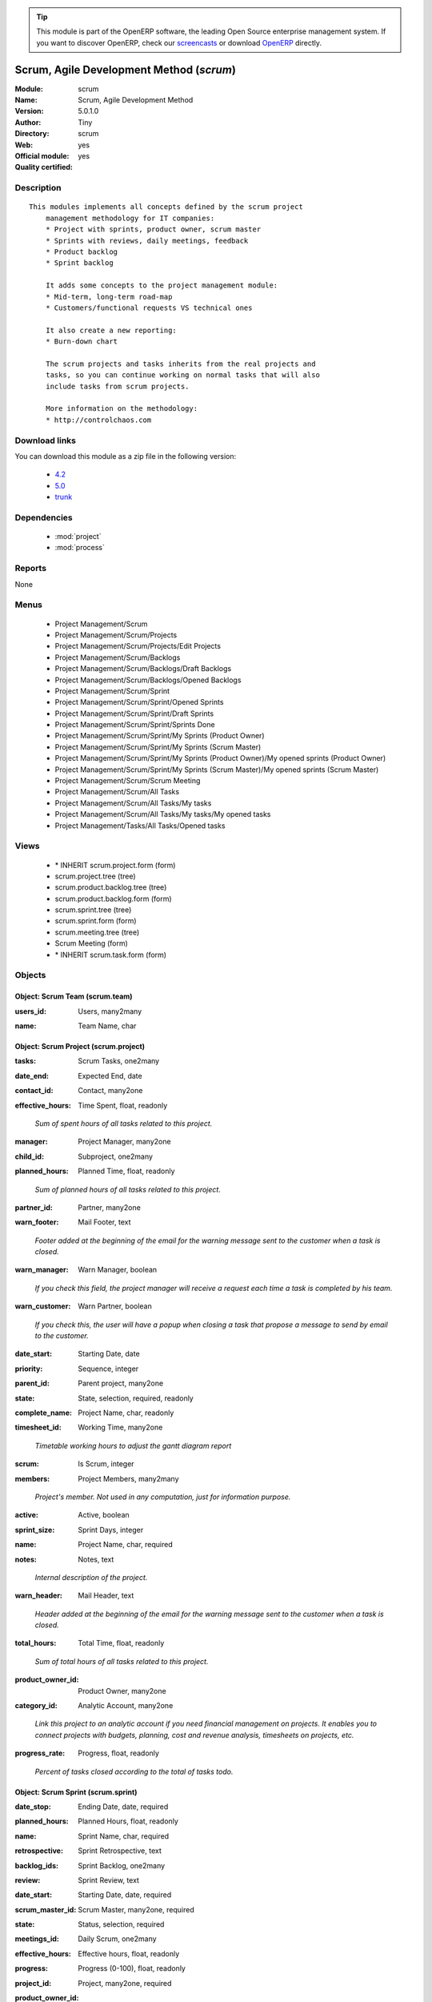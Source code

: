
.. i18n: .. module:: scrum
.. i18n:     :synopsis: Scrum, Agile Development Method (Official, Quality Certified)
.. i18n:     :noindex:
.. i18n: .. 
..

.. module:: scrum
    :synopsis: Scrum, Agile Development Method (Official, Quality Certified)
    :noindex:
.. 

.. i18n: .. raw:: html
.. i18n: 
.. i18n:       <br />
.. i18n:     <link rel="stylesheet" href="../_static/hide_objects_in_sidebar.css" type="text/css" />
..

.. raw:: html

      <br />
    <link rel="stylesheet" href="../_static/hide_objects_in_sidebar.css" type="text/css" />

.. i18n: .. tip:: This module is part of the OpenERP software, the leading Open Source 
.. i18n:   enterprise management system. If you want to discover OpenERP, check our 
.. i18n:   `screencasts <http://openerp.tv>`_ or download 
.. i18n:   `OpenERP <http://openerp.com>`_ directly.
..

.. tip:: This module is part of the OpenERP software, the leading Open Source 
  enterprise management system. If you want to discover OpenERP, check our 
  `screencasts <http://openerp.tv>`_ or download 
  `OpenERP <http://openerp.com>`_ directly.

.. i18n: .. raw:: html
.. i18n: 
.. i18n:     <div class="js-kit-rating" title="" permalink="" standalone="yes" path="/scrum"></div>
.. i18n:     <script src="http://js-kit.com/ratings.js"></script>
..

.. raw:: html

    <div class="js-kit-rating" title="" permalink="" standalone="yes" path="/scrum"></div>
    <script src="http://js-kit.com/ratings.js"></script>

.. i18n: Scrum, Agile Development Method (*scrum*)
.. i18n: =========================================
.. i18n: :Module: scrum
.. i18n: :Name: Scrum, Agile Development Method
.. i18n: :Version: 5.0.1.0
.. i18n: :Author: Tiny
.. i18n: :Directory: scrum
.. i18n: :Web: 
.. i18n: :Official module: yes
.. i18n: :Quality certified: yes
..

Scrum, Agile Development Method (*scrum*)
=========================================
:Module: scrum
:Name: Scrum, Agile Development Method
:Version: 5.0.1.0
:Author: Tiny
:Directory: scrum
:Web: 
:Official module: yes
:Quality certified: yes

.. i18n: Description
.. i18n: -----------
..

Description
-----------

.. i18n: ::
.. i18n: 
.. i18n:   This modules implements all concepts defined by the scrum project
.. i18n:       management methodology for IT companies:
.. i18n:       * Project with sprints, product owner, scrum master
.. i18n:       * Sprints with reviews, daily meetings, feedback
.. i18n:       * Product backlog
.. i18n:       * Sprint backlog
.. i18n:   
.. i18n:       It adds some concepts to the project management module:
.. i18n:       * Mid-term, long-term road-map
.. i18n:       * Customers/functional requests VS technical ones
.. i18n:   
.. i18n:       It also create a new reporting:
.. i18n:       * Burn-down chart
.. i18n:   
.. i18n:       The scrum projects and tasks inherits from the real projects and
.. i18n:       tasks, so you can continue working on normal tasks that will also
.. i18n:       include tasks from scrum projects.
.. i18n:   
.. i18n:       More information on the methodology:
.. i18n:       * http://controlchaos.com
..

::

  This modules implements all concepts defined by the scrum project
      management methodology for IT companies:
      * Project with sprints, product owner, scrum master
      * Sprints with reviews, daily meetings, feedback
      * Product backlog
      * Sprint backlog
  
      It adds some concepts to the project management module:
      * Mid-term, long-term road-map
      * Customers/functional requests VS technical ones
  
      It also create a new reporting:
      * Burn-down chart
  
      The scrum projects and tasks inherits from the real projects and
      tasks, so you can continue working on normal tasks that will also
      include tasks from scrum projects.
  
      More information on the methodology:
      * http://controlchaos.com

.. i18n: Download links
.. i18n: --------------
..

Download links
--------------

.. i18n: You can download this module as a zip file in the following version:
..

You can download this module as a zip file in the following version:

.. i18n:   * `4.2 <http://www.openerp.com/download/modules/4.2/scrum.zip>`_
.. i18n:   * `5.0 <http://www.openerp.com/download/modules/5.0/scrum.zip>`_
.. i18n:   * `trunk <http://www.openerp.com/download/modules/trunk/scrum.zip>`_
..

  * `4.2 <http://www.openerp.com/download/modules/4.2/scrum.zip>`_
  * `5.0 <http://www.openerp.com/download/modules/5.0/scrum.zip>`_
  * `trunk <http://www.openerp.com/download/modules/trunk/scrum.zip>`_

.. i18n: Dependencies
.. i18n: ------------
..

Dependencies
------------

.. i18n:  * :mod:`project`
.. i18n:  * :mod:`process`
..

 * :mod:`project`
 * :mod:`process`

.. i18n: Reports
.. i18n: -------
..

Reports
-------

.. i18n: None
..

None

.. i18n: Menus
.. i18n: -------
..

Menus
-------

.. i18n:  * Project Management/Scrum
.. i18n:  * Project Management/Scrum/Projects
.. i18n:  * Project Management/Scrum/Projects/Edit Projects
.. i18n:  * Project Management/Scrum/Backlogs
.. i18n:  * Project Management/Scrum/Backlogs/Draft Backlogs
.. i18n:  * Project Management/Scrum/Backlogs/Opened Backlogs
.. i18n:  * Project Management/Scrum/Sprint
.. i18n:  * Project Management/Scrum/Sprint/Opened Sprints
.. i18n:  * Project Management/Scrum/Sprint/Draft Sprints
.. i18n:  * Project Management/Scrum/Sprint/Sprints Done
.. i18n:  * Project Management/Scrum/Sprint/My Sprints (Product Owner)
.. i18n:  * Project Management/Scrum/Sprint/My Sprints (Scrum Master)
.. i18n:  * Project Management/Scrum/Sprint/My Sprints (Product Owner)/My opened sprints (Product Owner)
.. i18n:  * Project Management/Scrum/Sprint/My Sprints (Scrum Master)/My opened sprints (Scrum Master)
.. i18n:  * Project Management/Scrum/Scrum Meeting
.. i18n:  * Project Management/Scrum/All Tasks
.. i18n:  * Project Management/Scrum/All Tasks/My tasks
.. i18n:  * Project Management/Scrum/All Tasks/My tasks/My opened tasks
.. i18n:  * Project Management/Tasks/All Tasks/Opened tasks
..

 * Project Management/Scrum
 * Project Management/Scrum/Projects
 * Project Management/Scrum/Projects/Edit Projects
 * Project Management/Scrum/Backlogs
 * Project Management/Scrum/Backlogs/Draft Backlogs
 * Project Management/Scrum/Backlogs/Opened Backlogs
 * Project Management/Scrum/Sprint
 * Project Management/Scrum/Sprint/Opened Sprints
 * Project Management/Scrum/Sprint/Draft Sprints
 * Project Management/Scrum/Sprint/Sprints Done
 * Project Management/Scrum/Sprint/My Sprints (Product Owner)
 * Project Management/Scrum/Sprint/My Sprints (Scrum Master)
 * Project Management/Scrum/Sprint/My Sprints (Product Owner)/My opened sprints (Product Owner)
 * Project Management/Scrum/Sprint/My Sprints (Scrum Master)/My opened sprints (Scrum Master)
 * Project Management/Scrum/Scrum Meeting
 * Project Management/Scrum/All Tasks
 * Project Management/Scrum/All Tasks/My tasks
 * Project Management/Scrum/All Tasks/My tasks/My opened tasks
 * Project Management/Tasks/All Tasks/Opened tasks

.. i18n: Views
.. i18n: -----
..

Views
-----

.. i18n:  * \* INHERIT scrum.project.form (form)
.. i18n:  * scrum.project.tree (tree)
.. i18n:  * scrum.product.backlog.tree (tree)
.. i18n:  * scrum.product.backlog.form (form)
.. i18n:  * scrum.sprint.tree (tree)
.. i18n:  * scrum.sprint.form (form)
.. i18n:  * scrum.meeting.tree (tree)
.. i18n:  * Scrum Meeting (form)
.. i18n:  * \* INHERIT scrum.task.form (form)
..

 * \* INHERIT scrum.project.form (form)
 * scrum.project.tree (tree)
 * scrum.product.backlog.tree (tree)
 * scrum.product.backlog.form (form)
 * scrum.sprint.tree (tree)
 * scrum.sprint.form (form)
 * scrum.meeting.tree (tree)
 * Scrum Meeting (form)
 * \* INHERIT scrum.task.form (form)

.. i18n: Objects
.. i18n: -------
..

Objects
-------

.. i18n: Object: Scrum Team (scrum.team)
.. i18n: ###############################
..

Object: Scrum Team (scrum.team)
###############################

.. i18n: :users_id: Users, many2many
..

:users_id: Users, many2many

.. i18n: :name: Team Name, char
..

:name: Team Name, char

.. i18n: Object: Scrum Project (scrum.project)
.. i18n: #####################################
..

Object: Scrum Project (scrum.project)
#####################################

.. i18n: :tasks: Scrum Tasks, one2many
..

:tasks: Scrum Tasks, one2many

.. i18n: :date_end: Expected End, date
..

:date_end: Expected End, date

.. i18n: :contact_id: Contact, many2one
..

:contact_id: Contact, many2one

.. i18n: :effective_hours: Time Spent, float, readonly
..

:effective_hours: Time Spent, float, readonly

.. i18n:     *Sum of spent hours of all tasks related to this project.*
..

    *Sum of spent hours of all tasks related to this project.*

.. i18n: :manager: Project Manager, many2one
..

:manager: Project Manager, many2one

.. i18n: :child_id: Subproject, one2many
..

:child_id: Subproject, one2many

.. i18n: :planned_hours: Planned Time, float, readonly
..

:planned_hours: Planned Time, float, readonly

.. i18n:     *Sum of planned hours of all tasks related to this project.*
..

    *Sum of planned hours of all tasks related to this project.*

.. i18n: :partner_id: Partner, many2one
..

:partner_id: Partner, many2one

.. i18n: :warn_footer: Mail Footer, text
..

:warn_footer: Mail Footer, text

.. i18n:     *Footer added at the beginning of the email for the warning message sent to the customer when a task is closed.*
..

    *Footer added at the beginning of the email for the warning message sent to the customer when a task is closed.*

.. i18n: :warn_manager: Warn Manager, boolean
..

:warn_manager: Warn Manager, boolean

.. i18n:     *If you check this field, the project manager will receive a request each time a task is completed by his team.*
..

    *If you check this field, the project manager will receive a request each time a task is completed by his team.*

.. i18n: :warn_customer: Warn Partner, boolean
..

:warn_customer: Warn Partner, boolean

.. i18n:     *If you check this, the user will have a popup when closing a task that propose a message to send by email to the customer.*
..

    *If you check this, the user will have a popup when closing a task that propose a message to send by email to the customer.*

.. i18n: :date_start: Starting Date, date
..

:date_start: Starting Date, date

.. i18n: :priority: Sequence, integer
..

:priority: Sequence, integer

.. i18n: :parent_id: Parent project, many2one
..

:parent_id: Parent project, many2one

.. i18n: :state: State, selection, required, readonly
..

:state: State, selection, required, readonly

.. i18n: :complete_name: Project Name, char, readonly
..

:complete_name: Project Name, char, readonly

.. i18n: :timesheet_id: Working Time, many2one
..

:timesheet_id: Working Time, many2one

.. i18n:     *Timetable working hours to adjust the gantt diagram report*
..

    *Timetable working hours to adjust the gantt diagram report*

.. i18n: :scrum: Is Scrum, integer
..

:scrum: Is Scrum, integer

.. i18n: :members: Project Members, many2many
..

:members: Project Members, many2many

.. i18n:     *Project's member. Not used in any computation, just for information purpose.*
..

    *Project's member. Not used in any computation, just for information purpose.*

.. i18n: :active: Active, boolean
..

:active: Active, boolean

.. i18n: :sprint_size: Sprint Days, integer
..

:sprint_size: Sprint Days, integer

.. i18n: :name: Project Name, char, required
..

:name: Project Name, char, required

.. i18n: :notes: Notes, text
..

:notes: Notes, text

.. i18n:     *Internal description of the project.*
..

    *Internal description of the project.*

.. i18n: :warn_header: Mail Header, text
..

:warn_header: Mail Header, text

.. i18n:     *Header added at the beginning of the email for the warning message sent to the customer when a task is closed.*
..

    *Header added at the beginning of the email for the warning message sent to the customer when a task is closed.*

.. i18n: :total_hours: Total Time, float, readonly
..

:total_hours: Total Time, float, readonly

.. i18n:     *Sum of total hours of all tasks related to this project.*
..

    *Sum of total hours of all tasks related to this project.*

.. i18n: :product_owner_id: Product Owner, many2one
..

:product_owner_id: Product Owner, many2one

.. i18n: :category_id: Analytic Account, many2one
..

:category_id: Analytic Account, many2one

.. i18n:     *Link this project to an analytic account if you need financial management on projects. It enables you to connect projects with budgets, planning, cost and revenue analysis, timesheets on projects, etc.*
..

    *Link this project to an analytic account if you need financial management on projects. It enables you to connect projects with budgets, planning, cost and revenue analysis, timesheets on projects, etc.*

.. i18n: :progress_rate: Progress, float, readonly
..

:progress_rate: Progress, float, readonly

.. i18n:     *Percent of tasks closed according to the total of tasks todo.*
..

    *Percent of tasks closed according to the total of tasks todo.*

.. i18n: Object: Scrum Sprint (scrum.sprint)
.. i18n: ###################################
..

Object: Scrum Sprint (scrum.sprint)
###################################

.. i18n: :date_stop: Ending Date, date, required
..

:date_stop: Ending Date, date, required

.. i18n: :planned_hours: Planned Hours, float, readonly
..

:planned_hours: Planned Hours, float, readonly

.. i18n: :name: Sprint Name, char, required
..

:name: Sprint Name, char, required

.. i18n: :retrospective: Sprint Retrospective, text
..

:retrospective: Sprint Retrospective, text

.. i18n: :backlog_ids: Sprint Backlog, one2many
..

:backlog_ids: Sprint Backlog, one2many

.. i18n: :review: Sprint Review, text
..

:review: Sprint Review, text

.. i18n: :date_start: Starting Date, date, required
..

:date_start: Starting Date, date, required

.. i18n: :scrum_master_id: Scrum Master, many2one, required
..

:scrum_master_id: Scrum Master, many2one, required

.. i18n: :state: Status, selection, required
..

:state: Status, selection, required

.. i18n: :meetings_id: Daily Scrum, one2many
..

:meetings_id: Daily Scrum, one2many

.. i18n: :effective_hours: Effective hours, float, readonly
..

:effective_hours: Effective hours, float, readonly

.. i18n: :progress: Progress (0-100), float, readonly
..

:progress: Progress (0-100), float, readonly

.. i18n: :project_id: Project, many2one, required
..

:project_id: Project, many2one, required

.. i18n: :product_owner_id: Product Owner, many2one, required
..

:product_owner_id: Product Owner, many2one, required

.. i18n: Object: Product Backlog (scrum.product.backlog)
.. i18n: ###############################################
..

Object: Product Backlog (scrum.product.backlog)
###############################################

.. i18n: :priority: Priority, selection
..

:priority: Priority, selection

.. i18n: :planned_hours: Planned Hours, float, readonly
..

:planned_hours: Planned Hours, float, readonly

.. i18n: :user_id: User, many2one
..

:user_id: User, many2one

.. i18n: :name: Feature, char, required
..

:name: Feature, char, required

.. i18n: :tasks_id: Tasks Details, one2many
..

:tasks_id: Tasks Details, one2many

.. i18n: :sequence: Sequence, integer
..

:sequence: Sequence, integer

.. i18n: :note: Note, text
..

:note: Note, text

.. i18n: :effective_hours: Effective hours, float, readonly
..

:effective_hours: Effective hours, float, readonly

.. i18n: :state: Status, selection, required
..

:state: Status, selection, required

.. i18n: :sprint_id: Sprint, many2one
..

:sprint_id: Sprint, many2one

.. i18n: :active: Active, boolean
..

:active: Active, boolean

.. i18n: :progress: Progress (0-100), float, readonly
..

:progress: Progress (0-100), float, readonly

.. i18n: :project_id: Scrum Project, many2one, required
..

:project_id: Scrum Project, many2one, required

.. i18n: Object: Scrum Task (scrum.task)
.. i18n: ###############################
..

Object: Scrum Task (scrum.task)
###############################

.. i18n: :sequence: Sequence, integer
..

:sequence: Sequence, integer

.. i18n: :effective_hours: Hours Spent, float, readonly
..

:effective_hours: Hours Spent, float, readonly

.. i18n:     *Computed using the sum of the task work done.*
..

    *Computed using the sum of the task work done.*

.. i18n: :planned_hours: Planned Hours, float, required
..

:planned_hours: Planned Hours, float, required

.. i18n:     *Estimated time to do the task, usually set by the project manager when the task is in draft state.*
..

    *Estimated time to do the task, usually set by the project manager when the task is in draft state.*

.. i18n: :partner_id: Partner, many2one
..

:partner_id: Partner, many2one

.. i18n: :user_id: Assigned to, many2one
..

:user_id: Assigned to, many2one

.. i18n: :date_start: Starting Date, datetime
..

:date_start: Starting Date, datetime

.. i18n: :priority: Importance, selection
..

:priority: Importance, selection

.. i18n: :parent_id: Parent Task, many2one
..

:parent_id: Parent Task, many2one

.. i18n: :state: Status, selection, required, readonly
..

:state: Status, selection, required, readonly

.. i18n: :progress: Progress (%), float, readonly
..

:progress: Progress (%), float, readonly

.. i18n:     *Computed as: Time Spent / Total Time.*
..

    *Computed as: Time Spent / Total Time.*

.. i18n: :project_id: Project, many2one
..

:project_id: Project, many2one

.. i18n:     *If you have [?] in the project name, it means there are no analytic account linked to this project.*
..

    *If you have [?] in the project name, it means there are no analytic account linked to this project.*

.. i18n: :type: Type, many2one
..

:type: Type, many2one

.. i18n: :description: Description, text
..

:description: Description, text

.. i18n: :scrum: Is Scrum, integer
..

:scrum: Is Scrum, integer

.. i18n: :child_ids: Delegated Tasks, one2many
..

:child_ids: Delegated Tasks, one2many

.. i18n: :work_ids: Work done, one2many
..

:work_ids: Work done, one2many

.. i18n: :active: Active, boolean
..

:active: Active, boolean

.. i18n: :delay_hours: Delay Hours, float, readonly
..

:delay_hours: Delay Hours, float, readonly

.. i18n:     *Computed as: Total Time - Estimated Time. It gives the difference of the time estimated by the project manager and the real time to close the task.*
..

    *Computed as: Total Time - Estimated Time. It gives the difference of the time estimated by the project manager and the real time to close the task.*

.. i18n: :delegated_user_id: Delegated To, many2one
..

:delegated_user_id: Delegated To, many2one

.. i18n: :name: Task summary, char, required
..

:name: Task summary, char, required

.. i18n: :date_deadline: Deadline, datetime
..

:date_deadline: Deadline, datetime

.. i18n: :notes: Notes, text
..

:notes: Notes, text

.. i18n: :date_close: Date Closed, datetime, readonly
..

:date_close: Date Closed, datetime, readonly

.. i18n: :total_hours: Total Hours, float, readonly
..

:total_hours: Total Hours, float, readonly

.. i18n:     *Computed as: Time Spent + Remaining Time.*
..

    *Computed as: Time Spent + Remaining Time.*

.. i18n: :product_backlog_id: Product Backlog, many2one
..

:product_backlog_id: Product Backlog, many2one

.. i18n: :history: Task Details, text, readonly
..

:history: Task Details, text, readonly

.. i18n: :remaining_hours: Remaining Hours, float
..

:remaining_hours: Remaining Hours, float

.. i18n:     *Total remaining time, can be re-estimated periodically by the assignee of the task.*
..

    *Total remaining time, can be re-estimated periodically by the assignee of the task.*

.. i18n: Object: Scrum Meeting (scrum.meeting)
.. i18n: #####################################
..

Object: Scrum Meeting (scrum.meeting)
#####################################

.. i18n: :question_blocks: Blocks encountered, text
..

:question_blocks: Blocks encountered, text

.. i18n: :question_yesterday: Tasks since yesterday, text
..

:question_yesterday: Tasks since yesterday, text

.. i18n: :name: Meeting Name, char, required
..

:name: Meeting Name, char, required

.. i18n: :question_today: Tasks for today, text
..

:question_today: Tasks for today, text

.. i18n: :question_backlog: Backlog Accurate, text
..

:question_backlog: Backlog Accurate, text

.. i18n: :sprint_id: Sprint, many2one, required
..

:sprint_id: Sprint, many2one, required

.. i18n: :date: Meeting Date, date, required
..

:date: Meeting Date, date, required
